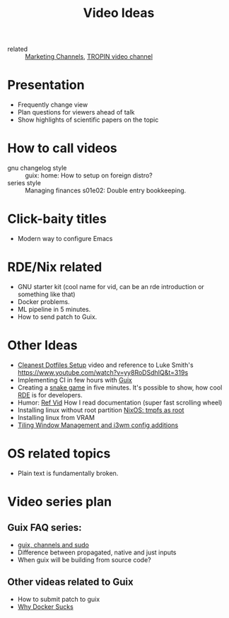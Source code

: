 #+title: Video Ideas
#+ROAM_TAGS: Marketing Idea
- related :: [[file:20200720095647-marketing_channels.org][Marketing Channels]], [[file:20200720101007-tropin_video_channel.org][TROPIN video channel]]
* Presentation
- Frequently change view
- Plan questions for viewers ahead of talk
- Show highlights of scientific papers on the topic
* How to call videos
- gnu changelog style :: guix: home: How to setup on foreign distro?
- series style :: Managing finances s01e02: Double entry bookkeeping.
* Click-baity titles
- Modern way to configure Emacs
* RDE/Nix related
- GNU starter kit (cool name for vid, can be an rde introduction or
  something like that)
- Docker problems.
- ML pipeline in 5 minutes.
- How to send patch to Guix.
* Other Ideas
- [[file:20200720105819-cleanest_dotfiles_setup.org][Cleanest Dotfiles Setup]] video and reference to Luke Smith's
  https://www.youtube.com/watch?v=yy8RoDSdhIQ&t=319s
- Implementing CI in few hours with [[file:20200620142517-guix.org][Guix]]
- Creating a [[https://www.youtube.com/watch?v=rbasThWVb-c][snake game]] in five minutes. It's possible to show, how cool [[file:20200620141734-reproducible_development_environment.org][RDE]] is for developers.
- Humor: [[https://youtu.be/pI5ToeZWP7s][Ref Vid]] How I read documentation (super fast scrolling wheel)
- Installing linux without root partition [[file:20200731150359-nixos_tmpfs_as_root.org][NixOS: tmpfs as root]]
- Installing linux from VRAM
- [[https://www.youtube.com/watch?v=GKviflL9XeI][Tiling Window Management and i3wm config additions]]
* OS related topics
- Plain text is fundamentally broken.
* Video series plan
** Guix FAQ series:
- [[file:20210414080341-guix_channels_and_sudo.org][guix, channels and sudo]]
- Difference between propagated, native and just inputs
- When guix will be building from source code?
** Other videas related to Guix
- How to submit patch to guix
- [[file:20210525083906-why_docker_sucks.org][Why Docker Sucks]]

